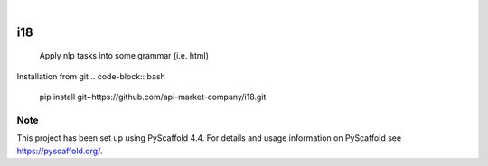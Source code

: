 .. These are examples of badges you might want to add to your README:
   please update the URLs accordingly

    .. image:: https://api.cirrus-ci.com/github/<USER>/i18.svg?branch=main
        :alt: Built Status
        :target: https://cirrus-ci.com/github/<USER>/i18
    .. image:: https://readthedocs.org/projects/i18/badge/?version=latest
        :alt: ReadTheDocs
        :target: https://i18.readthedocs.io/en/stable/
    .. image:: https://img.shields.io/coveralls/github/<USER>/i18/main.svg
        :alt: Coveralls
        :target: https://coveralls.io/r/<USER>/i18
    .. image:: https://img.shields.io/pypi/v/i18.svg
        :alt: PyPI-Server
        :target: https://pypi.org/project/i18/
    .. image:: https://img.shields.io/conda/vn/conda-forge/i18.svg
        :alt: Conda-Forge
        :target: https://anaconda.org/conda-forge/i18
    .. image:: https://pepy.tech/badge/i18/month
        :alt: Monthly Downloads
        :target: https://pepy.tech/project/i18
    .. image:: https://img.shields.io/twitter/url/http/shields.io.svg?style=social&label=Twitter
        :alt: Twitter
        :target: https://twitter.com/i18

.. image:: https://img.shields.io/badge/-PyScaffold-005CA0?logo=pyscaffold
    :alt: Project generated with PyScaffold
    :target: https://pyscaffold.org/

|

===
i18
===


    Apply nlp tasks into some grammar (i.e. html)


Installation from git
.. code-block:: bash

   pip install git+https://github.com/api-market-company/i18.git


.. _pyscaffold-notes:

Note
====

This project has been set up using PyScaffold 4.4. For details and usage
information on PyScaffold see https://pyscaffold.org/.
